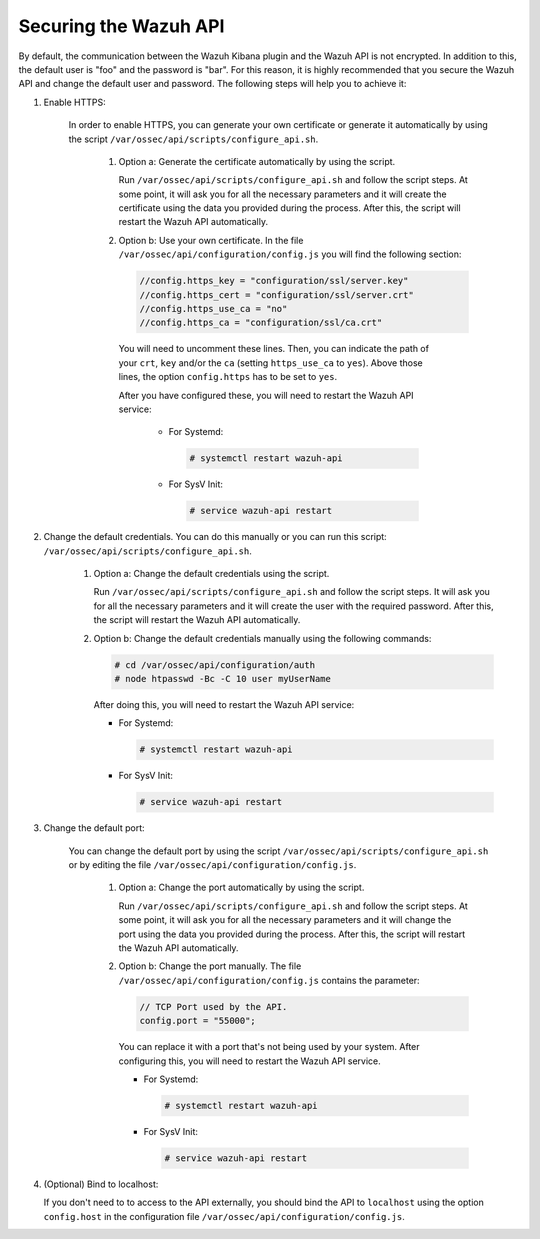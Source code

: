 .. Copyright (C) 2019 Wazuh, Inc.

.. _securing_api:

Securing the Wazuh API
======================

By default, the communication between the Wazuh Kibana plugin and the Wazuh API is not encrypted. In addition to this, the default user is "foo" and the password is  "bar". For this reason, it is highly recommended that you secure the Wazuh API and change the default user and password. The following steps will help you to achieve it:

#. Enable HTTPS:

    In order to enable HTTPS, you can generate your own certificate or generate it automatically by using the script ``/var/ossec/api/scripts/configure_api.sh``.

        #. Option a: Generate the certificate automatically by using the script.

           Run ``/var/ossec/api/scripts/configure_api.sh`` and follow the script steps. At some point, it will ask you for all the necessary parameters and it will create the certificate using the data you provided during the process. After this, the script will restart the Wazuh API automatically.

        #. Option b: Use your own certificate. In the file ``/var/ossec/api/configuration/config.js`` you will find the following section:

           .. code-block:: javascript

            //config.https_key = "configuration/ssl/server.key"
            //config.https_cert = "configuration/ssl/server.crt"
            //config.https_use_ca = "no"
            //config.https_ca = "configuration/ssl/ca.crt"

          You will need to uncomment these lines. Then, you can indicate the path of your ``crt``, ``key`` and/or the ``ca`` (setting ``https_use_ca`` to ``yes``). Above those lines, the option ``config.https`` has to be set to ``yes``.

          After you have configured these, you will need to restart the Wazuh API service:

            * For Systemd:

              .. code-block:: console

                # systemctl restart wazuh-api

            * For SysV Init:

              .. code-block:: console

                # service wazuh-api restart

#. Change the default credentials. You can do this manually or you can run this script: ``/var/ossec/api/scripts/configure_api.sh``.

    #. Option a: Change the default credentials using the script.

       Run ``/var/ossec/api/scripts/configure_api.sh`` and follow the script steps. It will ask you for all the necessary parameters and it will create the user with the required password. After this, the script will restart the Wazuh API automatically.

    #. Option b: Change the default credentials manually using the following commands:

       .. code-block:: console

        # cd /var/ossec/api/configuration/auth
        # node htpasswd -Bc -C 10 user myUserName

       After doing this, you will need to restart the Wazuh API service:

       * For Systemd:

         .. code-block:: console

            # systemctl restart wazuh-api

       * For SysV Init:

         .. code-block:: console

            # service wazuh-api restart

#. Change the default port:

    You can change the default port by using the script ``/var/ossec/api/scripts/configure_api.sh`` or by editing the file ``/var/ossec/api/configuration/config.js``.

        #. Option a: Change the port automatically by using the script.

           Run ``/var/ossec/api/scripts/configure_api.sh`` and follow the script steps. At some point, it will ask you for all the necessary parameters and it will change the port using the data you provided during the process. After this, the script will restart the Wazuh API automatically.

        #. Option b: Change the port manually. The file ``/var/ossec/api/configuration/config.js`` contains the parameter:

           .. code-block:: javascript

            // TCP Port used by the API.
            config.port = "55000";

           You can replace it with a port that's not being used by your system. After configuring this, you will need to restart the Wazuh API service.

           * For Systemd:

             .. code-block:: console

                # systemctl restart wazuh-api

           * For SysV Init:

             .. code-block:: console

                # service wazuh-api restart

#. (Optional) Bind to localhost:

   If you don't need to to access to the API externally, you should bind the API to ``localhost`` using the option ``config.host`` in the configuration file ``/var/ossec/api/configuration/config.js``.
